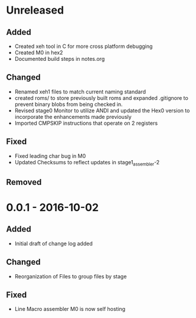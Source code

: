 * Unreleased
** Added
+ Created xeh tool in C for more cross platform debugging
+ Created M0 in hex2
+ Documented build steps in notes.org

** Changed
+ Renamed xeh1 files to match current naming standard
+ created roms/ to store previously built roms and expanded .gitignore to prevent binary blobs from being checked in.
+ Revised stage0 Monitor to utilize ANDI and updated the Hex0 version to incorporate the enhancements made previously
+ Imported CMPSKIP instructions that operate on 2 registers

** Fixed
+ Fixed leading char bug in M0
+ Updated Checksums to reflect updates in stage1_assembler-2

** Removed

* 0.0.1 - 2016-10-02
** Added
+ Initial draft of change log added

** Changed
+ Reorganization of Files to group files by stage

** Fixed
+ Line Macro assembler M0 is now self hosting
